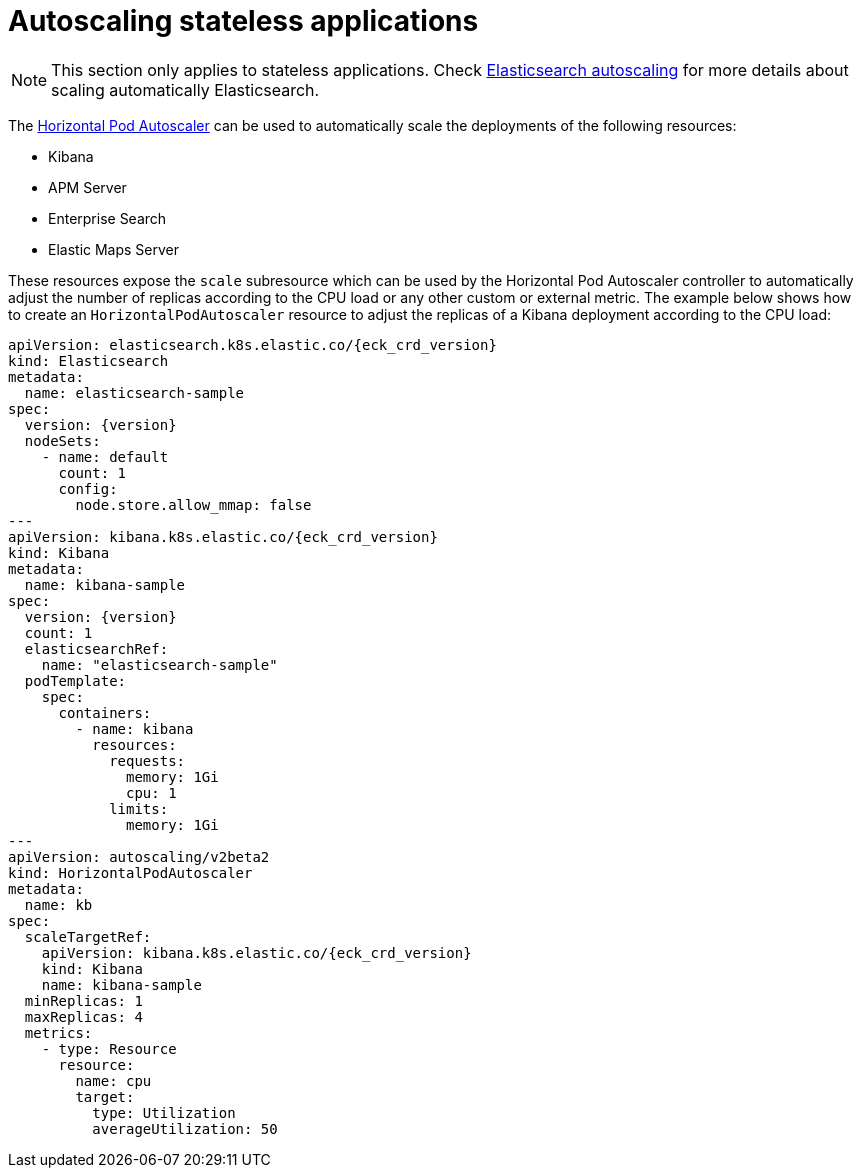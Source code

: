 :page_id: stateless-autoscaling
ifdef::env-github[]
****
link:https://www.elastic.co/guide/en/cloud-on-k8s/master/k8s-{parent_page_id}.html#k8s-{page_id}[View this document on the Elastic website]
****
endif::[]
[id="{p}-{page_id}"]
= Autoscaling stateless applications

NOTE: This section only applies to stateless applications. Check <<{p}-autoscaling,Elasticsearch autoscaling>> for more details about scaling automatically Elasticsearch.

The link:https://kubernetes.io/docs/tasks/run-application/horizontal-pod-autoscale[Horizontal Pod Autoscaler] can be used to automatically scale the deployments of the following resources:

* Kibana
* APM Server
* Enterprise Search
* Elastic Maps Server

These resources expose the `scale` subresource which can be used by the Horizontal Pod Autoscaler controller to automatically adjust the number of replicas according to the CPU load or any other custom or external metric. The example below shows how to create an `HorizontalPodAutoscaler` resource to adjust the replicas of a Kibana deployment according to the CPU load:

[source,yaml,subs="attributes,+macros"]
----
apiVersion: elasticsearch.k8s.elastic.co/{eck_crd_version}
kind: Elasticsearch
metadata:
  name: elasticsearch-sample
spec:
  version: {version}
  nodeSets:
    - name: default
      count: 1
      config:
        node.store.allow_mmap: false
---
apiVersion: kibana.k8s.elastic.co/{eck_crd_version}
kind: Kibana
metadata:
  name: kibana-sample
spec:
  version: {version}
  count: 1
  elasticsearchRef:
    name: "elasticsearch-sample"
  podTemplate:
    spec:
      containers:
        - name: kibana
          resources:
            requests:
              memory: 1Gi
              cpu: 1
            limits:
              memory: 1Gi
---
apiVersion: autoscaling/v2beta2
kind: HorizontalPodAutoscaler
metadata:
  name: kb
spec:
  scaleTargetRef:
    apiVersion: kibana.k8s.elastic.co/{eck_crd_version}
    kind: Kibana
    name: kibana-sample
  minReplicas: 1
  maxReplicas: 4
  metrics:
    - type: Resource
      resource:
        name: cpu
        target:
          type: Utilization
          averageUtilization: 50
----